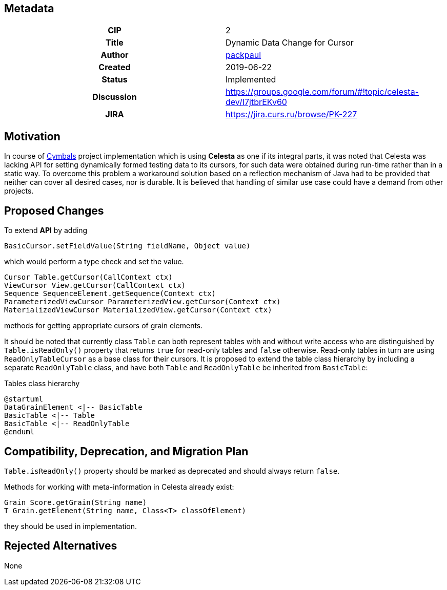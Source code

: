 == Metadata
[cols="1h,1"]
|===
| CIP
| 2

| Title
| Dynamic Data Change for Cursor

| Author
//link to GitHub user page
| link:https://github.com/packpaul[packpaul]


| Created
| 2019-06-22


| Status
| Implemented

| Discussion
//link to Google Group discussion thread
| https://groups.google.com/forum/#!topic/celesta-dev/I7jtbrEKv60


| JIRA
| https://jira.curs.ru/browse/PK-227

|===

== Motivation

In course of link:https://github.com/CourseIT/cymbals[Cymbals] project implementation which is using *Celesta* as one if its integral parts, it was noted that Celesta was lacking API for setting dynamically formed testing data to its cursors, for such data were obtained during run-time rather than in a static way. To overcome this problem a workaround solution based on a reflection mechanism of Java had to be provided that neither can cover all desired cases, nor is durable. It is believed that handling of similar use case could have a demand from other projects.

== Proposed Changes

To extend *API* by adding

[source,java]
----
BasicCursor.setFieldValue(String fieldName, Object value)
----

which would perform a type check and set the value.

[source,java]
----
Cursor Table.getCursor(CallContext ctx)
ViewCursor View.getCursor(CallContext ctx)
Sequence SequenceElement.getSequence(Context ctx)
ParameterizedViewCursor ParameterizedView.getCursor(Context ctx)
MaterializedViewCursor MaterializedView.getCursor(Context ctx)
----

methods for getting appropriate cursors of grain elements.

It should be noted that currently class `Table` can both represent tables with and without write access who are distinguished by `Table.isReadOnly()` property that returns `true` for read-only tables and `false` otherwise. Read-only tables in turn are using `ReadOnlyTableCursor` as a base class for their cursors. It is proposed to extend the table class hierarchy by including a separate `ReadOnlyTable` class, and have both `Table` and `ReadOnlyTable` be inherited from `BasicTable`:

.Tables class hierarchy    
[plantuml, cursors, png]
----
@startuml
DataGrainElement <|-- BasicTable
BasicTable <|-- Table
BasicTable <|-- ReadOnlyTable
@enduml
----


== Compatibility, Deprecation, and Migration Plan

`Table.isReadOnly()` property should be marked as deprecated and should always return `false`.

Methods for working with meta-information in Celesta already exist:

[source,java]
----
Grain Score.getGrain(String name)
T Grain.getElement(String name, Class<T> classOfElement)
----

they should be used in implementation.

== Rejected Alternatives

None
